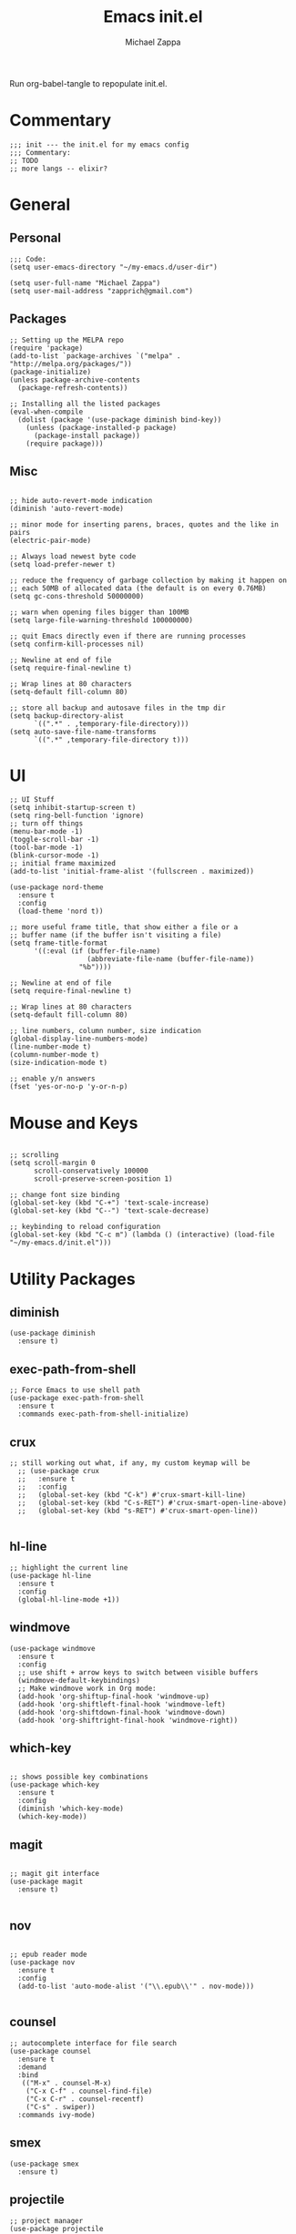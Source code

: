 #+TITLE: Emacs init.el
#+DESCRIPTION: Literate config for my emacs
#+PROPERTY: header-args :tangle init.el
#+AUTHOR: Michael Zappa

Run org-babel-tangle to repopulate init.el.

* Commentary
#+BEGIN_SRC elisp
;;; init --- the init.el for my emacs config
;;; Commentary:
;; TODO
;; more langs -- elixir?
#+END_SRC
* General
** Personal
#+BEGIN_SRC elisp
;;; Code:
(setq user-emacs-directory "~/my-emacs.d/user-dir")

(setq user-full-name "Michael Zappa")
(setq user-mail-address "zapprich@gmail.com")
#+END_SRC

** Packages
#+BEGIN_SRC elisp
;; Setting up the MELPA repo
(require 'package)
(add-to-list `package-archives `("melpa" . "http://melpa.org/packages/"))
(package-initialize)
(unless package-archive-contents
  (package-refresh-contents))

;; Installing all the listed packages
(eval-when-compile
  (dolist (package '(use-package diminish bind-key))
    (unless (package-installed-p package)
      (package-install package))
    (require package)))
#+END_SRC

** Misc
#+BEGIN_SRC elisp

;; hide auto-revert-mode indication
(diminish 'auto-revert-mode)

;; minor mode for inserting parens, braces, quotes and the like in pairs
(electric-pair-mode)

;; Always load newest byte code
(setq load-prefer-newer t)

;; reduce the frequency of garbage collection by making it happen on
;; each 50MB of allocated data (the default is on every 0.76MB)
(setq gc-cons-threshold 50000000)

;; warn when opening files bigger than 100MB
(setq large-file-warning-threshold 100000000)

;; quit Emacs directly even if there are running processes
(setq confirm-kill-processes nil)

;; Newline at end of file
(setq require-final-newline t)

;; Wrap lines at 80 characters
(setq-default fill-column 80)

;; store all backup and autosave files in the tmp dir
(setq backup-directory-alist
      `((".*" . ,temporary-file-directory)))
(setq auto-save-file-name-transforms
      `((".*" ,temporary-file-directory t)))
#+END_SRC

* UI
#+BEGIN_SRC elisp
;; UI Stuff
(setq inhibit-startup-screen t)
(setq ring-bell-function 'ignore)
;; turn off things
(menu-bar-mode -1)
(toggle-scroll-bar -1)
(tool-bar-mode -1)
(blink-cursor-mode -1)
;; initial frame maximized
(add-to-list 'initial-frame-alist '(fullscreen . maximized))

(use-package nord-theme
  :ensure t
  :config
  (load-theme 'nord t))

;; more useful frame title, that show either a file or a
;; buffer name (if the buffer isn't visiting a file)
(setq frame-title-format
      '((:eval (if (buffer-file-name)
                   (abbreviate-file-name (buffer-file-name))
                 "%b"))))

;; Newline at end of file
(setq require-final-newline t)

;; Wrap lines at 80 characters
(setq-default fill-column 80)

;; line numbers, column number, size indication
(global-display-line-numbers-mode)
(line-number-mode t)
(column-number-mode t)
(size-indication-mode t)

;; enable y/n answers
(fset 'yes-or-no-p 'y-or-n-p)
#+END_SRC 
* Mouse and Keys
#+BEGIN_SRC elisp

;; scrolling
(setq scroll-margin 0
      scroll-conservatively 100000
      scroll-preserve-screen-position 1)

;; change font size binding
(global-set-key (kbd "C-+") 'text-scale-increase)
(global-set-key (kbd "C--") 'text-scale-decrease)

;; keybinding to reload configuration
(global-set-key (kbd "C-c m") (lambda () (interactive) (load-file "~/my-emacs.d/init.el")))
#+END_SRC

* Utility Packages
** diminish
#+BEGIN_SRC elisp
(use-package diminish
  :ensure t)
#+END_SRC
** exec-path-from-shell

#+BEGIN_SRC elisp
;; Force Emacs to use shell path
(use-package exec-path-from-shell
  :ensure t
  :commands exec-path-from-shell-initialize)
#+END_SRC

** crux

#+BEGIN_SRC elisp
;; still working out what, if any, my custom keymap will be
  ;; (use-package crux
  ;;   :ensure t
  ;;   :config
  ;;   (global-set-key (kbd "C-k") #'crux-smart-kill-line)
  ;;   (global-set-key (kbd "C-s-RET") #'crux-smart-open-line-above)
  ;;   (global-set-key (kbd "s-RET") #'crux-smart-open-line))

#+END_SRC

** hl-line

#+BEGIN_SRC elisp
;; highlight the current line
(use-package hl-line
  :ensure t
  :config
  (global-hl-line-mode +1))
#+END_SRC

** windmove

#+BEGIN_SRC elisp
(use-package windmove
  :ensure t
  :config
  ;; use shift + arrow keys to switch between visible buffers
  (windmove-default-keybindings)
  ;; Make windmove work in Org mode:
  (add-hook 'org-shiftup-final-hook 'windmove-up)
  (add-hook 'org-shiftleft-final-hook 'windmove-left)
  (add-hook 'org-shiftdown-final-hook 'windmove-down)
  (add-hook 'org-shiftright-final-hook 'windmove-right))
#+END_SRC

** which-key
#+BEGIN_SRC elisp

;; shows possible key combinations
(use-package which-key
  :ensure t
  :config
  (diminish 'which-key-mode)
  (which-key-mode))
#+END_SRC

** magit
#+BEGIN_SRC elisp

;; magit git interface
(use-package magit
  :ensure t)

#+END_SRC

** nov
#+BEGIN_SRC elisp

;; epub reader mode
(use-package nov
  :ensure t
  :config
  (add-to-list 'auto-mode-alist '("\\.epub\\'" . nov-mode)))

#+END_SRC

** counsel

#+BEGIN_SRC elisp
;; autocomplete interface for file search
(use-package counsel
  :ensure t
  :demand
  :bind 
   (("M-x" . counsel-M-x)
    ("C-x C-f" . counsel-find-file)
    ("C-x C-r" . counsel-recentf)
    ("C-s" . swiper))
  :commands ivy-mode)
#+END_SRC

** smex

#+BEGIN_SRC elisp
(use-package smex
  :ensure t)
#+END_SRC

** projectile

#+BEGIN_SRC elisp
;; project manager
(use-package projectile
  :ensure t
  :init
  (setq projectile-completion-system 'ivy)
  (setq projectile-project-search-path '("~/Projects"))
  :config
  (global-set-key (kbd "C-c p") 'projectile-command-map)
  (projectile-mode +1))
#+END_SRC

** treemacs

#+BEGIN_SRC elisp
;; sidebar file explorer
(use-package treemacs
  :ensure t
  :bind
  (:map global-map
	("C-x p" . treemacs))
  :commands (treemacs-filewatch-mode
	     treemacs-git-mode
	     treemacs-follow-mode)
  :config
  (add-hook 'treemacs-mode-hook (lambda() (display-line-numbers-mode -1))))

;; integrate git with treemacs
(use-package treemacs-magit
  :after (treemacs magit)
  :ensure t)

;; integrate projectile with treemacs
(use-package treemacs-projectile
  :after (treemacs projectile)
  :ensure t)
#+END_SRC

* Flycheck and Company

#+BEGIN_SRC elisp
;; flycheck for syntax checking
(use-package flycheck
  :ensure t
  :init (global-flycheck-mode))

;; company for text-completion
(use-package company
  :ensure t
  :config
  (diminish 'company-mode)
  (setq company-idle-delay 0.5)
  (setq company-show-numbers t)
  (setq company-tooltip-limit 10)
  (setq company-minimum-prefix-length 2)
  (setq company-tooltip-align-annotations t)
  ;; invert the navigation direction if the the completion popup-isearch-match
  ;; is displayed on top (happens near the bottom of windows)
  (setq company-tooltip-flip-when-above t)
  (global-company-mode))
#+END_SRC
* Languages
** LSP Mode
#+BEGIN_SRC elisp
;; lsp-mode plus other recommended packages and configuration
(use-package lsp-mode
  :ensure t)

(use-package lsp-ui
  :ensure t)

(use-package lsp-ivy :commands lsp-ivy-workspace-symbol)
(use-package lsp-treemacs :commands lsp-treemacs-errors-list)

(setq lsp-completion-provider :capf)
(setq lsp-completion-enable t)
#+END_SRC
** Elisp
#+BEGIN_SRC elisp
;; Help for elisp functions
(use-package eldoc
  :diminish eldoc-mode
  :commands turn-on-eldoc-mode
  :defer t
  :init
  (progn
    (add-hook 'emacs-lisp-mode-hook 'turn-on-eldoc-mode)
    (add-hook 'lisp-interaction-mode-hook 'turn-on-eldoc-mode)
    (add-hook 'ielm-mode-hook 'turn-on-eldoc-mode)))
#+END_SRC
** Rust
#+BEGIN_SRC elisp
;; hook up rust-mode with the language server, which should download automatically
(use-package rust-mode
  :ensure t
  :hook (rust-mode . lsp))

;; cargo minor mode for cargo keybindings
(use-package cargo
  :ensure t
  :hook (rust-mode . cargo-minor-mode))
#+END_SRC
** C
LSP for C requires clangd.
#+BEGIN_SRC elisp
(add-hook 'c-mode-hook 'lsp)
#+END_SRC

* Provide
#+BEGIN_SRC elisp
(provide 'init)
;;; init.el ends here
#+END_SRC

